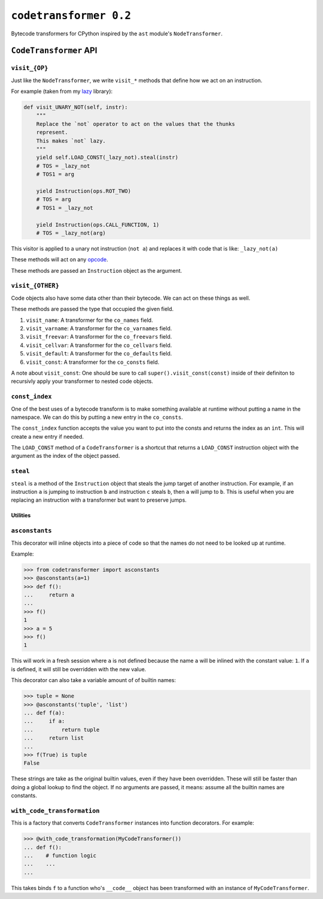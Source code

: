 ``codetransformer 0.2``
=========================

Bytecode transformers for CPython inspired by the ``ast`` module's
``NodeTransformer``.

``CodeTransformer`` API
-----------------------

``visit_{OP}``
^^^^^^^^^^^^^^

Just like the ``NodeTransformer``, we write ``visit_*`` methods that define how
we act on an instruction.

For example (taken from my lazy_ library):

.. code:: python

    def visit_UNARY_NOT(self, instr):
        """
        Replace the `not` operator to act on the values that the thunks
        represent.
        This makes `not` lazy.
        """
        yield self.LOAD_CONST(_lazy_not).steal(instr)
        # TOS = _lazy_not
        # TOS1 = arg

        yield Instruction(ops.ROT_TWO)
        # TOS = arg
        # TOS1 = _lazy_not

        yield Instruction(ops.CALL_FUNCTION, 1)
        # TOS = _lazy_not(arg)

This visitor is applied to a unary not instruction (``not a``) and replaces it
with code that is like: ``_lazy_not(a)``

These methods will act on any opcode_.

These methods are passed an ``Instruction`` object as the argument.

``visit_{OTHER}``
^^^^^^^^^^^^^^^^^

Code objects also have some data other than their bytecode. We can act on these
things as well.

These methods are passed the type that occupied the given field.

1. ``visit_name``: A transformer for the ``co_names`` field.
2. ``visit_varname``: A transformer for the ``co_varnames`` field.
3. ``visit_freevar``: A transformer for the ``co_freevars`` field.
4. ``visit_cellvar``: A transformer for the ``co_cellvars`` field.
5. ``visit_default``: A transformer for the ``co_defaults`` field.
6. ``visit_const``: A transformer for the ``co_consts`` field.

A note about ``visit_const``: One should be sure to call
``super().visit_const(const)`` inside of their definiton to recursivly apply
your transformer to nested code objects.


``const_index``
^^^^^^^^^^^^^^^

One of the best uses of a bytecode transform is to make something available at
runtime without putting a name in the namespace. We can do this by putting a
new entry in the ``co_consts``.

The ``const_index`` function accepts the value you want to put into the consts
and returns the index as an ``int``. This will create a new entry if needed.

The ``LOAD_CONST`` method of a ``CodeTransformer`` is a shortcut that returns a
``LOAD_CONST`` instruction object with the argument as the index of the object
passed.

``steal``
^^^^^^^^^

``steal`` is a method of the ``Instruction`` object that steals the jump target
of another instruction. For example, if an instruction ``a`` is jumping to
instruction ``b`` and instruction ``c`` steals ``b``, then ``a`` will jump to
``b``. This is useful when you are replacing an instruction with a transformer
but want to preserve jumps.


Utilities
~~~~~~~~~

``asconstants``
^^^^^^^^^^^^^^^

This decorator will inline objects into a piece of code so that the names do
not need to be looked up at runtime.

Example:

.. code-block:: python

   >>> from codetransformer import asconstants
   >>> @asconstants(a=1)
   >>> def f():
   ...     return a
   ...
   >>> f()
   1
   >>> a = 5
   >>> f()
   1


This will work in a fresh session where ``a`` is not defined because the name
``a`` will be inlined with the constant value: ``1``. If ``a`` is defined, it
will still be overridden with the new value.

This decorator can also take a variable amount of of builtin names:

.. code-block:: python

   >>> tuple = None
   >>> @asconstants('tuple', 'list')
   ... def f(a):
   ...     if a:
   ...         return tuple
   ...     return list
   ...
   >>> f(True) is tuple
   False


These strings are take as the original builtin values, even if they have been
overridden. These will still be faster than doing a global lookup to find the
object. If no arguments are passed, it means: assume all the builtin names are
constants.


``with_code_transformation``
^^^^^^^^^^^^^^^^^^^^^^^^^^^^

This is a factory that converts ``CodeTransformer`` instances into function
decorators. For example:

.. code-block:: python

   >>> @with_code_transformation(MyCodeTransformer())
   ... def f():
   ...    # function logic
   ...    ...
   ...


This takes binds ``f`` to a function who's ``__code__`` object has been
transformed with an instance of ``MyCodeTransformer``.


.. _lazy: https://github.com/llllllllll/lazy_python
.. _opcode: https://docs.python.org/3.5/library/dis.html#opcode-NOP
